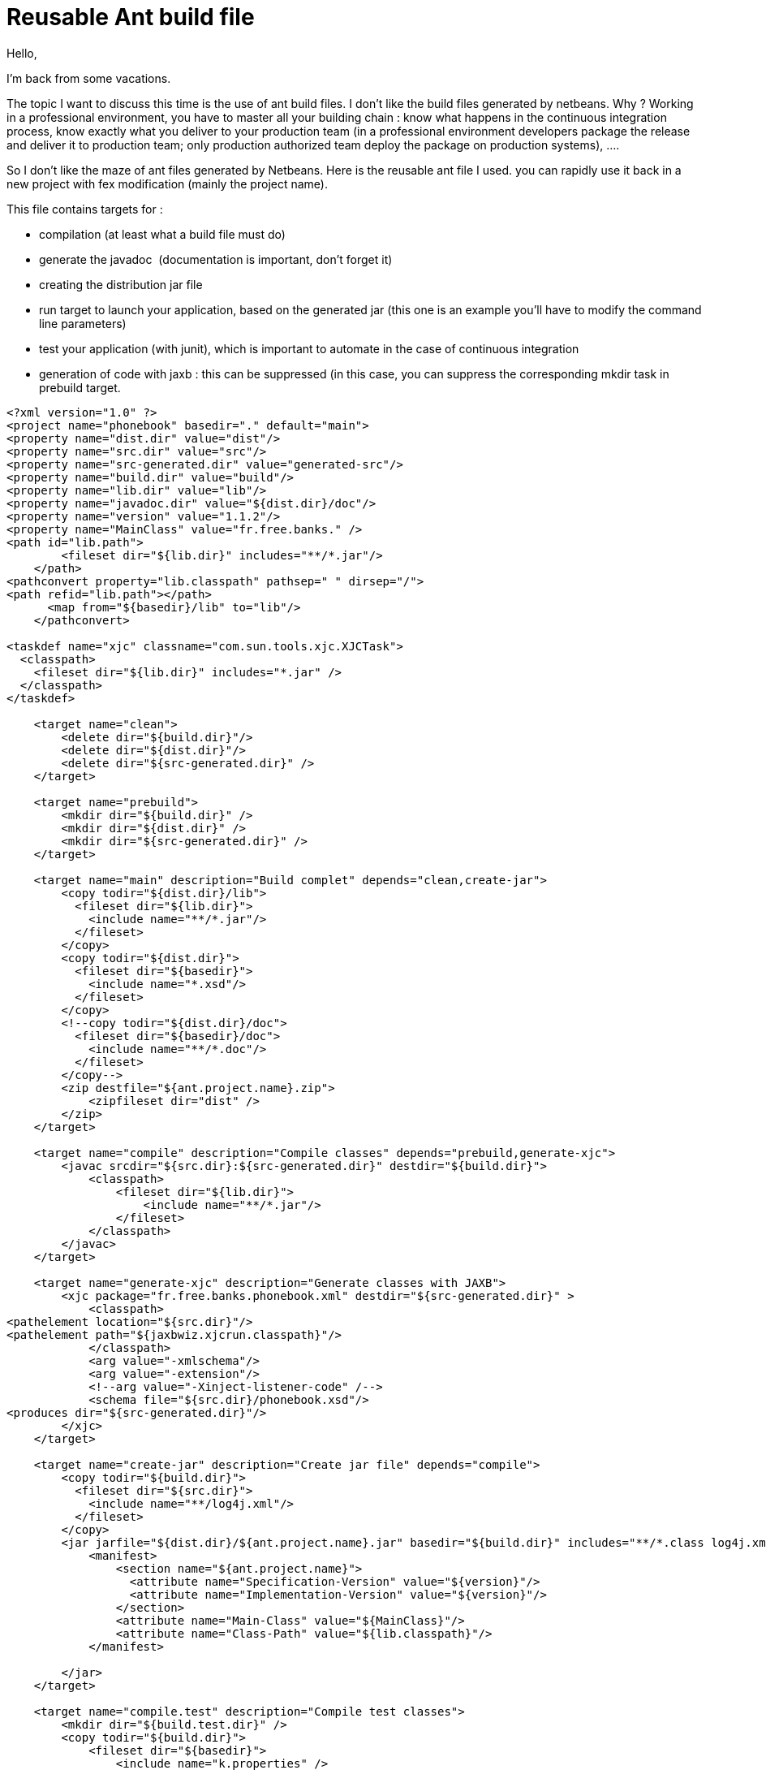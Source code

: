 = Reusable Ant build file
:published_at: 2009-06-09
:hp-tags: ant, continuous integration, junit, Netbeans

Hello,

I'm back from some vacations.

The topic I want to discuss this time is the use of ant build files. I don't like the build files generated by netbeans. Why ? Working in a professional environment, you have to master all your building chain : know what happens in the continuous integration process, know exactly what you deliver to your production team (in a professional environment developers package the release and deliver it to production team; only production authorized team deploy the package on production systems), ....

So I don't like the maze of ant files generated by Netbeans. Here is the reusable ant file I used. you can rapidly use it back in a new project with fex modification (mainly the project name).

This file contains targets for :

* compilation (at least what a build file must do)
* generate the javadoc  (documentation is important, don't forget it)
* creating the distribution jar file
* run target to launch your application, based on the generated jar (this one is an example you'll have to modify the command line parameters)
* test your application (with junit), which is important to automate in the case of continuous integration
* generation of code with jaxb : this can be suppressed (in this case, you can suppress the corresponding mkdir task in prebuild target.

[source,xml]

-----------------------
<?xml version="1.0" ?>
<project name="phonebook" basedir="." default="main">
<property name="dist.dir" value="dist"/>
<property name="src.dir" value="src"/>
<property name="src-generated.dir" value="generated-src"/>
<property name="build.dir" value="build"/>
<property name="lib.dir" value="lib"/>
<property name="javadoc.dir" value="${dist.dir}/doc"/>
<property name="version" value="1.1.2"/>
<property name="MainClass" value="fr.free.banks." />
<path id="lib.path">
        <fileset dir="${lib.dir}" includes="**/*.jar"/>
    </path>
<pathconvert property="lib.classpath" pathsep=" " dirsep="/">
<path refid="lib.path"></path>
      <map from="${basedir}/lib" to="lib"/>
    </pathconvert>

<taskdef name="xjc" classname="com.sun.tools.xjc.XJCTask">
  <classpath>
    <fileset dir="${lib.dir}" includes="*.jar" />
  </classpath>
</taskdef>

    <target name="clean">
        <delete dir="${build.dir}"/>
        <delete dir="${dist.dir}"/>
        <delete dir="${src-generated.dir}" />
    </target>

    <target name="prebuild">
        <mkdir dir="${build.dir}" />
        <mkdir dir="${dist.dir}" />
        <mkdir dir="${src-generated.dir}" />
    </target>

    <target name="main" description="Build complet" depends="clean,create-jar">
        <copy todir="${dist.dir}/lib">
          <fileset dir="${lib.dir}">
            <include name="**/*.jar"/>
          </fileset>
        </copy>
        <copy todir="${dist.dir}">
          <fileset dir="${basedir}">
            <include name="*.xsd"/>
          </fileset>
        </copy>
        <!--copy todir="${dist.dir}/doc">
          <fileset dir="${basedir}/doc">
            <include name="**/*.doc"/>
          </fileset>
        </copy-->
        <zip destfile="${ant.project.name}.zip">
            <zipfileset dir="dist" />
        </zip>
    </target>

    <target name="compile" description="Compile classes" depends="prebuild,generate-xjc">
        <javac srcdir="${src.dir}:${src-generated.dir}" destdir="${build.dir}">
            <classpath>
                <fileset dir="${lib.dir}">
                    <include name="**/*.jar"/>
                </fileset>
            </classpath>
        </javac>
    </target>

    <target name="generate-xjc" description="Generate classes with JAXB">
        <xjc package="fr.free.banks.phonebook.xml" destdir="${src-generated.dir}" >
            <classpath>
<pathelement location="${src.dir}"/>
<pathelement path="${jaxbwiz.xjcrun.classpath}"/>
            </classpath>
            <arg value="-xmlschema"/>
            <arg value="-extension"/>
            <!--arg value="-Xinject-listener-code" /-->
            <schema file="${src.dir}/phonebook.xsd"/>
<produces dir="${src-generated.dir}"/>
        </xjc>
    </target>

    <target name="create-jar" description="Create jar file" depends="compile">
        <copy todir="${build.dir}">
          <fileset dir="${src.dir}">
            <include name="**/log4j.xml"/>
          </fileset>
        </copy>
        <jar jarfile="${dist.dir}/${ant.project.name}.jar" basedir="${build.dir}" includes="**/*.class log4j.xml" >
            <manifest>
                <section name="${ant.project.name}">
                  <attribute name="Specification-Version" value="${version}"/>
                  <attribute name="Implementation-Version" value="${version}"/>
                </section>
                <attribute name="Main-Class" value="${MainClass}"/>
                <attribute name="Class-Path" value="${lib.classpath}"/>
            </manifest>

        </jar>
    </target>

    <target name="compile.test" description="Compile test classes">
        <mkdir dir="${build.test.dir}" />
        <copy todir="${build.dir}">
            <fileset dir="${basedir}">
                <include name="k.properties" />
            </fileset>
        </copy>
        <javac srcdir="${tst.dir}" destdir="${build.test.dir}" encoding="UTF-8">
            <classpath>
<pathelement location="${junit4.dir}/junit.jar" />
<pathelement location="${build.dir}" />
            </classpath>
        </javac>
    </target>

    <target name="test" depends="compile.test">
        <junit>
            <classpath refid="classpath.test" />

            <formatter type="brief"  />
            <!--test name="com.bnpparibas.itp.qm.qos.anonymiser.test.AnonymiserTest" haltonfailure="no" outfile="result">
                <formatter type="xml"/>
            </test-->

              <batchtest fork="yes" todir="buildtest">
                <fileset dir="${tst.dir}">
                  <include name="**/*Test*.java"/>
                </fileset>
              </batchtest>

        </junit>
    </target>

    <target name="javadoc">
        <javadoc access="public" author="true" classpath="lib/log4j-1.2.15.jar;C:\Sauvegarde\eclipse-cpp-plugin\eclipse\plugins\org.junit4_4.3.1\junit.jar" destdir="${javadoc.dir}" nodeprecated="false" nodeprecatedlist="false" noindex="false" nonavbar="false" notree="false" source="1.5" sourcepath="${src.dir}" splitindex="true" use="true" version="true"/>
    </target>

    <target name="run">
        <java classname="fr.free.banks.phonebook.App"
               fork="true"
               failonerror="true"
               maxmemory="128m" >
            <classpath>
<pathelement location="${dist.dir}/${ant.project.name}.jar" />

            </classpath>
            <arg value="-f" />

        </java>
    </target>

</project>
-----------------------

You can had dependances from other projects in the prebuild target, for example add this :

[source,xml]

-----------------------
<copy todir="${lib.dir}">
    <fileset dir="${basedir}/../otherproject/dist">
    <include name="otherproject.jar"/> </fileset>
 </copy>
-----------------------

Hopes this can help you. And don't hesitate to report possible errors.
